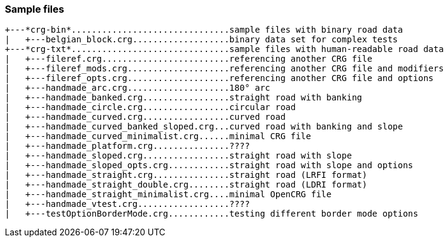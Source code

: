 === Sample files

// TODO Add some descriptive text
----
+---*crg-bin*...............................sample files with binary road data
|   +---belgian_block.crg...................binary data set for complex tests
+---*crg-txt*...............................sample files with human-readable road data
|   +---fileref.crg.........................referencing another CRG file
|   +---fileref_mods.crg....................referencing another CRG file and modifiers
|   +---fileref_opts.crg....................referencing another CRG file and options
|   +---handmade_arc.crg....................180° arc
|   +---handmade_banked.crg.................straight road with banking
|   +---handmade_circle.crg.................circular road
|   +---handmade_curved.crg.................curved road
|   +---handmade_curved_banked_sloped.crg...curved road with banking and slope
|   +---handmade_curved_minimalist.crg......minimal CRG file
|   +---handmade_platform.crg...............????
|   +---handmade_sloped.crg.................straight road with slope
|   +---handmade_sloped_opts.crg............straight road with slope and options
|   +---handmade_straight.crg...............straight road (LRFI format)
|   +---handmade_straight_double.crg........straight road (LDRI format)
|   +---handmade_straight_minimalist.crg....minimal OpenCRG file
|   +---handmade_vtest.crg..................????
|   +---testOptionBorderMode.crg............testing different border mode options
----